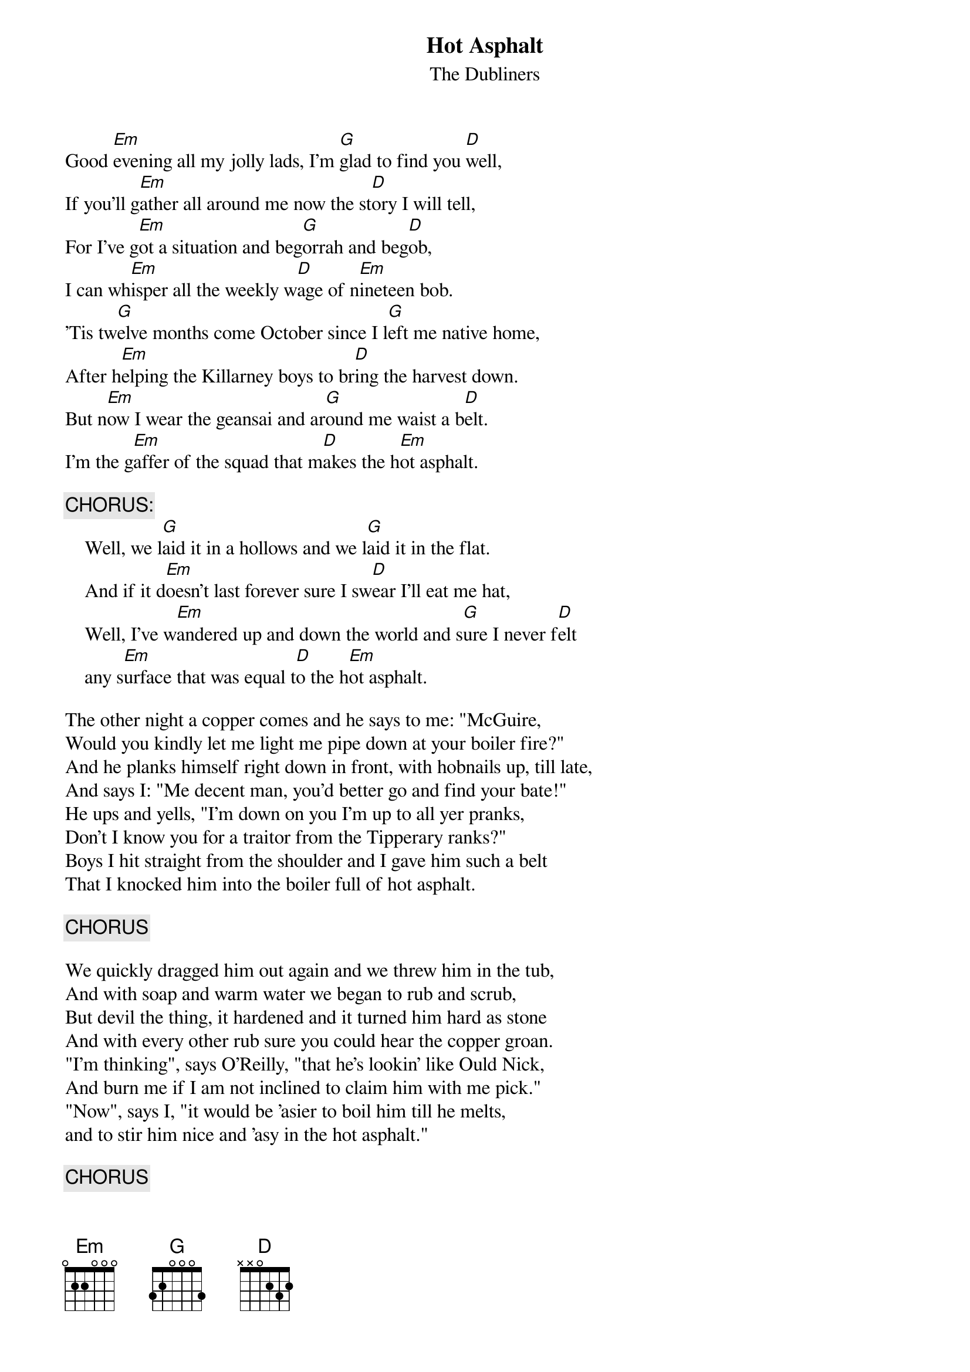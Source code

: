 # From: Timotej Ecimovic <macic@fiz.uni-lj.si>
{t:Hot Asphalt}
{st:The Dubliners}
#Irish Traditional arranged by Dubliners
# (I play chords in a 2/4 rhythm: 1(down) 2(down'n'up) )

Good [Em]evening all my jolly lads, I'm [G]glad to find you [D]well,
If you'll g[Em]ather all around me now the st[D]ory I will tell,
For I've g[Em]ot a situation and beg[G]orrah and beg[D]ob,
I can wh[Em]isper all the weekly w[D]age of n[Em]ineteen bob.
'Tis tw[G]elve months come October since I l[G]eft me native home,
After h[Em]elping the Killarney boys to br[D]ing the harvest down.
But n[Em]ow I wear the geansai and ar[G]ound me waist a b[D]elt.
I'm the g[Em]affer of the squad that m[D]akes the h[Em]ot asphalt.

{c:CHORUS:}
    Well, we l[G]aid it in a hollows and we l[G]aid it in the flat.
    And if it d[Em]oesn't last forever sure I sw[D]ear I'll eat me hat,
    Well, I've w[Em]andered up and down the world and s[G]ure I never f[D]elt
    any s[Em]urface that was equal t[D]o the h[Em]ot asphalt.

The other night a copper comes and he says to me: "McGuire,
Would you kindly let me light me pipe down at your boiler fire?"
And he planks himself right down in front, with hobnails up, till late,
And says I: "Me decent man, you'd better go and find your bate!"
He ups and yells, "I'm down on you I'm up to all yer pranks,
Don't I know you for a traitor from the Tipperary ranks?"
Boys I hit straight from the shoulder and I gave him such a belt
That I knocked him into the boiler full of hot asphalt.

{c:CHORUS}

We quickly dragged him out again and we threw him in the tub,
And with soap and warm water we began to rub and scrub,
But devil the thing, it hardened and it turned him hard as stone
And with every other rub sure you could hear the copper groan.
"I'm thinking", says O'Reilly, "that he's lookin' like Ould Nick,
And burn me if I am not inclined to claim him with me pick."
"Now", says I, "it would be 'asier to boil him till he melts,
and to stir him nice and 'asy in the hot asphalt."

{c:CHORUS}

You may talk about yer sailorlads, ballad singers and the rest,
Your shoemakers and your tailors but we please the ladies best.
The only ones who know the way their flinty hearts to melt
are the lads around the boiler making hot asphalt.
With rubbing and with scrubbing sure I caught me death of cold,
and for scientific purposes me body it was sold,
In the Kelvingrove museum me boys, I'm hangin' in me pelt,
As a monument to the Irish mixing hot asphalt!

{c:CHORUS}
